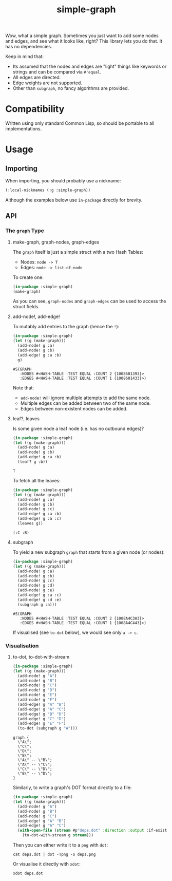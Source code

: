 #+title: simple-graph

Wow, what a simple graph. Sometimes you just want to add some nodes and edges,
and see what it looks like, right? This library lets you do that. It has no
dependencies.

Keep in mind that:

- Its assumed that the nodes and edges are "light" things like keywords or
  strings and can be compared via =#'equal=.
- All edges are directed.
- Edge weights are not supported.
- Other than =subgraph=, no fancy algorithms are provided.

* Compatibility

Written using only standard Common Lisp, so should be portable to all
implementations.

* Usage

** Importing

When importing, you should probably use a nickname:

#+begin_src lisp
(:local-nicknames (:g :simple-graph))
#+end_src

Although the examples below use =in-package= directly for brevity.

** API

*** The =graph= Type

**** make-graph, graph-nodes, graph-edges

The =graph= itself is just a simple struct with a two Hash Tables:

- Nodes: =node -> T=
- Edges: =node -> list-of-node=

To create one:

#+begin_src lisp :export both
(in-package :simple-graph)
(make-graph)
#+end_src

#+RESULTS:
: #S(GRAPH
:    :NODES #<HASH-TABLE :TEST EQUAL :COUNT 0 {10085214D3}>
:    :EDGES #<HASH-TABLE :TEST EQUAL :COUNT 0 {1008521573}>)

As you can see, =graph-nodes= and =graph-edges= can be used to access the struct
fields.

**** add-node!, add-edge!

To mutably add entries to the graph (hence the =!=):

#+begin_src lisp :exports both
(in-package :simple-graph)
(let ((g (make-graph)))
  (add-node! g :a)
  (add-node! g :b)
  (add-edge! g :a :b)
  g)
#+end_src

#+RESULTS:
: #S(GRAPH
:    :NODES #<HASH-TABLE :TEST EQUAL :COUNT 2 {1008601393}>
:    :EDGES #<HASH-TABLE :TEST EQUAL :COUNT 1 {1008601433}>)

Note that:

- =add-node!= will ignore multiple attempts to add the same node.
- Multiple edges can be added between two of the same node.
- Edges between non-existent nodes can be added.

**** leaf?, leaves

Is some given node a leaf node (i.e. has no outbound edges)?

#+begin_src lisp :exports both
(in-package :simple-graph)
(let ((g (make-graph)))
  (add-node! g :a)
  (add-node! g :b)
  (add-edge! g :a :b)
  (leaf? g :b))
#+end_src

#+RESULTS:
: T

To fetch all the leaves:

#+begin_src lisp :exports both :results verbatim
(in-package :simple-graph)
(let ((g (make-graph)))
  (add-node! g :a)
  (add-node! g :b)
  (add-node! g :c)
  (add-edge! g :a :b)
  (add-edge! g :a :c)
  (leaves g))
#+end_src

#+RESULTS:
: (:C :B)

**** subgraph

To yield a new subgraph =graph= that starts from a given node (or nodes):

#+begin_src lisp :exports both :results verbatim
(in-package :simple-graph)
(let ((g (make-graph)))
  (add-node! g :a)
  (add-node! g :b)
  (add-node! g :c)
  (add-node! g :d)
  (add-node! g :e)
  (add-edge! g :a :c)
  (add-edge! g :d :e)
  (subgraph g :a)))
#+end_src

#+RESULTS:
: #S(GRAPH
:    :NODES #<HASH-TABLE :TEST EQUAL :COUNT 2 {1008A4C3A3}>
:    :EDGES #<HASH-TABLE :TEST EQUAL :COUNT 1 {1008A4C443}>)

If visualised (see =to-dot= below), we would see only =a -> c=.

*** Visualisation

**** to-dot, to-dot-with-stream

#+begin_src lisp :exports both :results verbatim
(in-package :simple-graph)
(let ((g (make-graph)))
  (add-node! g "A")
  (add-node! g "B")
  (add-node! g "C")
  (add-node! g "D")
  (add-node! g "E")
  (add-node! g "F")
  (add-edge! g "A" "B")
  (add-edge! g "A" "C")
  (add-edge! g "B" "D")
  (add-edge! g "C" "D")
  (add-edge! g "E" "F")
  (to-dot (subgraph g "A")))
#+end_src

#+RESULTS:
#+begin_example
graph {
  \"A\";
  \"C\";
  \"D\";
  \"B\";
  \"A\" -- \"B\";
  \"A\" -- \"C\";
  \"C\" -- \"D\";
  \"B\" -- \"D\";
}
#+end_example

Similarly, to write a graph's DOT format directly to a file:

#+begin_src lisp
(in-package :simple-graph)
(let ((g (make-graph)))
  (add-node! g "A")
  (add-node! g "B")
  (add-node! g "C")
  (add-edge! g "A" "B")
  (add-edge! g "A" "C")
  (with-open-file (stream #p"deps.dot" :direction :output :if-exists :supersede)
    (to-dot-with-stream g stream)))
#+end_src

Then you can either write it to a =png= with =dot=:

#+begin_example
cat deps.dot | dot -Tpng -o deps.png
#+end_example

Or visualise it directly with =xdot=:

#+begin_example
xdot deps.dot
#+end_example

[[file:deps.png]]

